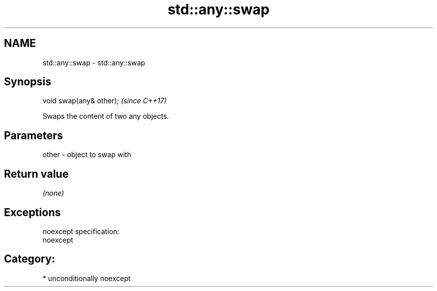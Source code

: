 .TH std::any::swap 3 "2017.04.02" "http://cppreference.com" "C++ Standard Libary"
.SH NAME
std::any::swap \- std::any::swap

.SH Synopsis
   void swap(any& other);  \fI(since C++17)\fP

   Swaps the content of two any objects.

.SH Parameters

   other - object to swap with

.SH Return value

   \fI(none)\fP

.SH Exceptions

   noexcept specification:  
   noexcept
     
.SH Category:

     * unconditionally noexcept
